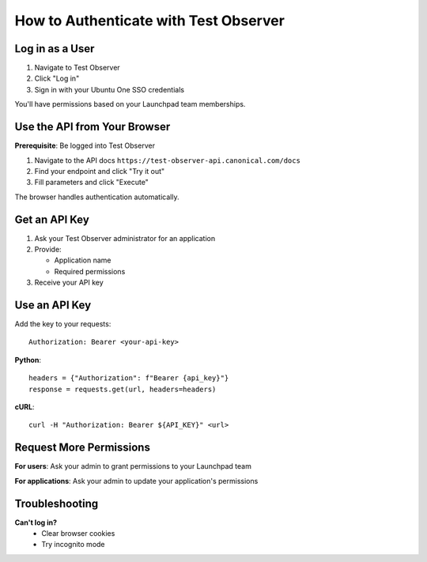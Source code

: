 =======================================
How to Authenticate with Test Observer
=======================================

Log in as a User
================

1. Navigate to Test Observer
2. Click "Log in" 
3. Sign in with your Ubuntu One SSO credentials

You'll have permissions based on your Launchpad team memberships.

Use the API from Your Browser
==============================

**Prerequisite**: Be logged into Test Observer

1. Navigate to the API docs ``https://test-observer-api.canonical.com/docs``
2. Find your endpoint and click "Try it out"
3. Fill parameters and click "Execute"

The browser handles authentication automatically.

Get an API Key
==============

1. Ask your Test Observer administrator for an application
2. Provide:
   
   - Application name
   - Required permissions

3. Receive your API key

Use an API Key
==============

Add the key to your requests::

    Authorization: Bearer <your-api-key>

**Python**::

    headers = {"Authorization": f"Bearer {api_key}"}
    response = requests.get(url, headers=headers)

**cURL**::

    curl -H "Authorization: Bearer ${API_KEY}" <url>

Request More Permissions
========================

**For users**: Ask your admin to grant permissions to your Launchpad team

**For applications**: Ask your admin to update your application's permissions

Troubleshooting
===============

**Can't log in?**
  - Clear browser cookies
  - Try incognito mode

